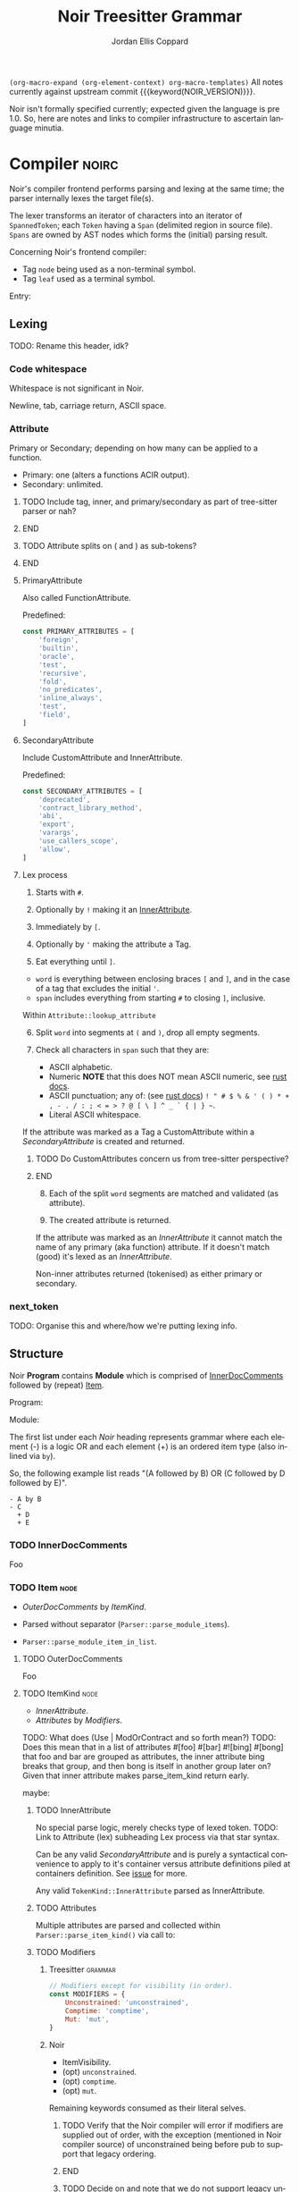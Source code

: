 #+TODO: TODO(t@) TOIMPL(i@) BLOCK(b@) | DONE(d!)
#+STARTUP: indent logdone logdrawer content
# ------------------------------------------------------
#+NOIR_TEMPLATE_URL: https://github.com/noir-lang/noir/blob/%h/%p#L%lC%c-L%lC%s
# ------------------------------------------------------
#+TITLE: Noir Treesitter Grammar
#+AUTHOR: Jordan Ellis Coppard
#+LANGUAGE: en
#+OPTIONS: ^:{}

=(org-macro-expand (org-element-context) org-macro-templates)=
All notes currently against upstream commit {{{keyword(NOIR_VERSION)}}}.

Noir isn't formally specified currently; expected given the language is pre 1.0. So, here are notes and links to compiler infrastructure to ascertain language minutia.


* Compiler                                                            :noirc:
:PROPERTIES:
:ID:       9405296D-1F11-4E7E-8306-401487D24999
:END:

Noir's compiler frontend performs parsing and lexing at the same time; the parser internally lexes the target file(s).

The lexer transforms an iterator of characters into an iterator of ~SpannedToken~; each ~Token~ having a ~Span~ (delimited region in source file). ~Spans~ are owned by AST nodes which forms the (initial) parsing result.

Concerning Noir's frontend compiler:
- Tag =node= being used as a non-terminal symbol.
- Tag =leaf= used as a terminal symbol.

Entry:
#+transclude: [[file:noir/compiler/noirc_frontend/src/parser/parser.rs][parse_program()]] :lines 43-43 :src rust

** Lexing

TODO: Rename this header, idk?

*** Code whitespace

Whitespace is not significant in Noir.
#+transclude: [[file:noir/compiler/noirc_frontend/src/lexer/lexer.rs][Lexer::eat_whitespace()]] :lines 703-704 :src rust

Newline, tab, carriage return, ASCII space.
#+transclude: [[file:noir/compiler/noirc_frontend/src/lexer/lexer.rs][Lexer::is_code_whitespace()]] :lines 699-700 :src rust

*** Attribute
:PROPERTIES:
:header-args: :noweb-ref AttributeKeywords :noweb-sep "\n\n"
:END:

Primary or Secondary; depending on how many can be applied to a function.

- Primary: one (alters a functions ACIR output).
- Secondary: unlimited.

#+transclude: [[file:noir/compiler/noirc_frontend/src/lexer/token.rs][Attribute]] :lines 727-734 :src rust

*************** TODO Include tag, inner, and primary/secondary as part of tree-sitter parser or nah?
*************** END
*************** TODO Attribute splits on ( and ) as sub-tokens?
*************** END

**** PrimaryAttribute

Also called FunctionAttribute.

Predefined:
#+begin_src js
const PRIMARY_ATTRIBUTES = [
    'foreign',
    'builtin',
    'oracle',
    'test',
    'recursive',
    'fold',
    'no_predicates',
    'inline_always',
    'test',
    'field',
]
#+end_src

#+transclude: [[file:noir/compiler/noirc_frontend/src/lexer/token.rs][FunctionAttribute]] :lines 849-861 :src rust
#+transclude: [[file:noir/compiler/noirc_frontend/src/lexer/token.rs][predefined primaries]] :lines 782-812 :src rust

**** SecondaryAttribute
:PROPERTIES:
:CUSTOM_ID: h:175D41E7-445C-45EE-B35D-27448C1A9D5C
:END:

Include CustomAttribute and InnerAttribute.

Predefined:
#+begin_src js
const SECONDARY_ATTRIBUTES = [
    'deprecated',
    'contract_library_method',
    'abi',
    'export',
    'varargs',
    'use_callers_scope',
    'allow',
]
#+end_src

#+transclude: [[file:noir/compiler/noirc_frontend/src/lexer/token.rs][predefined secondaries]] :lines 814-842 :src rust

**** Lex process

1. Starts with ~#~.
   #+transclude: [[file:noir/compiler/noirc_frontend/src/lexer/lexer.rs][Lexer::next_token()]] :lines 142-142 :src rust
2. Optionally by ~!~ making it an [[#h:175D41E7-445C-45EE-B35D-27448C1A9D5C][InnerAttribute]].
   #+transclude: [[file:noir/compiler/noirc_frontend/src/lexer/lexer.rs][Lexer::eat_attribute()]] :lines 285-285 :src rust
3. Immediately by ~[~.
4. Optionally by ~'~ making the attribute a Tag.
5. Eat everything until ~]~.

- =word= is everything between enclosing braces ~[~ and ~]~, and in the case of a tag that excludes the initial ~'~.
- =span= includes everything from starting ~#~ to closing ~]~, inclusive.

Within =Attribute::lookup_attribute=

6. [@6] Split =word= into segments at ~(~ and ~)~, drop all empty segments.
   #+transclude: [[file:noir/compiler/noirc_frontend/src/lexer/token.rs][Attribute::lookup_attribute()]] :lines 754-757 :src rust
7. Check all characters in =span= such that they are:
   - ASCII alphabetic.
   - Numeric
     **NOTE** that this does NOT mean ASCII numeric, see [[https://doc.rust-lang.org/std/primitive.char.html#method.is_numeric][rust docs]].
   - ASCII punctuation; any of: (see [[https://doc.rust-lang.org/std/primitive.char.html#method.is_ascii_punctuation][rust docs]]) ~! " # $ % & ' ( ) * + , - . / : ; < = > ? @ [ \ ] ^ _ ` { | } ~~.
   - Literal ASCII whitespace.
   #+transclude: [[file:noir/compiler/noirc_frontend/src/lexer/token.rs][Attribute::lookup_attribute()]] :lines 759-770 :src rust

If the attribute was marked as a Tag a CustomAttribute within a [[SecondaryAttribute]] is created and returned.
#+transclude: [[file:noir/compiler/noirc_frontend/src/lexer/token.rs][Attribute::lookup_attribute()]] :lines 773-777 :src rust
*************** TODO Do CustomAttributes concern us from tree-sitter perspective?
*************** END

8. [@8] Each of the split =word= segments are matched and validated (as attribute).
   #+transclude: [[file:noir/compiler/noirc_frontend/src/lexer/token.rs][Attribute::lookup_attribute()]] :lines 781-845 :src rust
9. The created attribute is returned.

If the attribute was marked as an [[InnerAttribute]] it cannot match the name of any primary (aka function) attribute. If it doesn't match (good) it's lexed as an [[InnerAttribute]].

Non-inner attributes returned (tokenised) as either primary or secondary.

*** next_token
TODO: Organise this and where/how we're putting lexing info.



** Structure

Noir **Program** contains **Module** which is comprised of [[./noir_grammar.org::#h:C58B2CB4-FF62-49BB-AFFD-1BADF4462B9D][InnerDocComments]] followed by (repeat) [[./noir_grammar.org::#h:8CC1D239-66B1-45A9-BB71-66AF07161479][Item]].

Program:
#+transclude: [[file:noir/compiler/noirc_frontend/src/parser/parser.rs][Parser::parse_program()]] :lines 115-119 :src rust

Module:
#+transclude: [[file:noir/compiler/noirc_frontend/src/parser/parser.rs][Parser::parse_module()]] :lines 122-125 :src rust


The first list under each /Noir/ heading represents grammar where each element (-) is a logic OR and each element (+) is an ordered item type (also inlined via =by=).

So, the following example list reads "(A followed by B) OR (C followed by D followed by E)".

: - A by B
: - C
:   + D
:   + E

*** TODO InnerDocComments
:PROPERTIES:
:CUSTOM_ID: h:C58B2CB4-FF62-49BB-AFFD-1BADF4462B9D
:END:
Foo

*** TODO Item                                                          :node:
:PROPERTIES:
:CUSTOM_ID: h:8CC1D239-66B1-45A9-BB71-66AF07161479
:END:

- [[OuterDocComments]] by [[ItemKind]].

- Parsed without separator (~Parser::parse_module_items~).
- ~Parser::parse_module_item_in_list~.

**** TODO OuterDocComments
Foo

**** TODO ItemKind                                                     :node:

- [[InnerAttribute]].
- [[Attributes]] by [[Modifiers]].

TODO: What does (Use | ModOrContract and so forth mean?)
TODO: Does this mean that in a list of attributes #[foo] #[bar] #![bing] #[bong] that foo and bar are grouped as attributes, the inner attribute bing breaks that group, and then bong is itself in another group later on? Given that inner attribute makes parse_item_kind return early.

maybe:

#+transclude: [[file:noir/compiler/noirc_frontend/src/parser/parser/item.rs][Parser::parse_item_kind()]] :lines 97-109 :src rust

***** TODO InnerAttribute

No special parse logic, merely checks type of lexed token.
TODO: Link to Attribute (lex) subheading Lex process via that star syntax.

#+transclude: [[file:noir/compiler/noirc_frontend/src/parser/parser/item.rs][parse InnerAttribute]] :lines 110-112 :src rust

Can be any valid [[SecondaryAttribute]] and is purely a syntactical convenience to apply to it's container versus attribute definitions piled at containers definition. See [[https://github.com/noir-lang/noir/issues/5875][issue]] for more.
#+transclude: [[file:noir/compiler/noirc_frontend/src/lexer/token.rs][Token::InnerAttribute]] :lines 141-141 :src rust

Any valid ~TokenKind::InnerAttribute~ parsed as InnerAttribute.
#+transclude: [[file:noir/compiler/noirc_frontend/src/parser/parser/attributes.rs][Parser::parse_inner_attribute]] :lines 11-15 :src rust

***** TODO Attributes

Multiple attributes are parsed and collected within =Parser::parse_item_kind()= via call to:
#+transclude: [[file:noir/compiler/noirc_frontend/src/parser/parser/attributes.rs][Parser::parse_attributes]] :lines 20-30 :src rust

***** TODO Modifiers

****** Treesitter                                                   :grammar:
#+begin_src js :noweb-ref Modifiers
// Modifiers except for visibility (in order).
const MODIFIERS = {
    Unconstrained: 'unconstrained',
    Comptime: 'comptime',
    Mut: 'mut',
}
#+end_src

****** Noir
- ItemVisibility.
- (opt) =unconstrained=.
- (opt) =comptime=.
- (opt) =mut=.
#+transclude: [[file:noir/compiler/noirc_frontend/src/parser/parser/modifiers.rs][Parser::parse_modifiers()]] :lines 17-21 :src rust

Remaining keywords consumed as their literal selves.
#+transclude: [[file:noir/compiler/noirc_frontend/src/parser/parser/modifiers.rs][unconstrained, comptime, mut]] :lines 32-48 :src rust

*************** TODO Verify that the Noir compiler will error if modifiers are supplied out of order, with the exception (mentioned in Noir compiler source) of unconstrained being before pub to support that legacy ordering.
*************** END
*************** TODO Decide on and note that we do not support legacy unconstrained ordering because it complicates things massively.
*************** END

****** DONE ItemVisibility                                      :declaration:
CLOSED: [2024-11-01 Fri 19:56]
:PROPERTIES:
:CUSTOM_ID: h:F5A79701-65C9-4FEA-83D8-2413C585A5FA
:END:
:LOGBOOK:
- State "DONE"       from "TODO"       [2024-11-01 Fri 19:56]
:END:

******* Treesitter                                                  :grammar:
:PROPERTIES:
:CUSTOM_ID: h:46B8EF89-89A5-4346-9B5B-04630DAEF262
:END:
#+begin_src js
visibility_modifier: ($) => seq('pub', optional('(crate)'))
#+end_src

******* Noir
- =pub=.
- =pub(crate)=.
- NIL.

Missing text (NIL) is a type of visibility in the sense that the default visibility is private if unspecified. Missing text won't affect tree-sitter unless/until qualifying item visibility becomes part of the CST.

#+transclude: [[file:noir/compiler/noirc_frontend/src/parser/parser/item_visibility.rs][Parser::parse_item_visibility()]] :lines 9-13 :src rust

***** TODO Use

- =use=.
- PathKind.
- PathNoTurbofish.
- UseTree.

Only the ItemVisibility modifier is applicable, all others are parse errors.
#+transclude: [[file:noir/compiler/noirc_frontend/src/parser/parser/item.rs][parse use callsite]] :lines 121-126 :src rust

#+transclude: [[file:noir/compiler/noirc_frontend/src/parser/parser/use_tree.rs][Parser::parse_use_tree]] :lines 12-29 :src rust

****** TODO UseTree

- PathNoTurbofish by (opt sublist)
  + =::=.
  + ={=.
  + (opt) UseTreeList.
  + =}=.

****** TODO UseTreeList

- UseTree by (repeat)
  + =,=.
  + UseTree.
- (opt) =,=.

***** TODO Struct
Foo

***** TODO Implementation
Foo

***** TODO Trait
Foo

***** TODO Global
Foo

***** TODO Type
:PROPERTIES:
:CUSTOM_ID: h:B3490B7C-F387-49C7-BF94-DC9CE8AC3581
:END:
- PrimitiveType.

Parser: [[file:noir/compiler/noirc_frontend/src/parser/parser/types.rs::fn parse_type(&mut self)][parse_type()]]

TODO: Look at enum ~UnresolvedTypeData~, read the doc string and look at it's elements. Good stuff.
#+transclude: [[file:noir/compiler/noirc_frontend/src/ast/mod.rs][foobar]] :lines 104-106 :src foo

TODO: Path from lexer.rs ~next_token()~ to the point where it checks for keywords.
TODO: Put lookup_keyword under it's own heading and transclude the contents verbatim

When lexing [[file:noir/compiler/noirc_frontend/src/lexer/token.rs::fn lookup_keyword(word: &str)][lookup_keyword()]] determines keyword tokens ~Keyword~ which are later parsed:

:callstack:
- [-] [[file:noir/compiler/noirc_frontend/src/parser/parser/types.rs::fn parse_unresolved_type_data(&mut self)][parse_unresolved_type_data()]]
    - [ ] [[file:noir/compiler/noirc_frontend/src/parser/parser/types.rs::fn parse_str_type(&mut self)][parse_str_type()]]
    - [ ] [[file:noir/compiler/noirc_frontend/src/parser/parser/types.rs::fn parse_fmtstr_type(&mut self)][parse_fmtstr_type()]]
    - [ ] [[file:noir/compiler/noirc_frontend/src/parser/parser/types.rs::fn parse_comptime_type(&mut self)][parse_comptime_type()]]
    - [ ] [[file:noir/compiler/noirc_frontend/src/parser/parser/types.rs::fn parse_resolved_type(&mut self)][parse_resolved_type()]]
    - [ ] [[file:noir/compiler/noirc_frontend/src/parser/parser/types.rs::fn parse_interned_type(&mut self)][parse_interned_type()]]
  - [ ] [[file:noir/compiler/noirc_frontend/src/parser/parser/types.rs::fn parse_parentheses_type(&mut self)][parse_parentheses_type()]]
  - [ ] [[file:noir/compiler/noirc_frontend/src/parser/parser/types.rs::fn parse_array_or_slice_type(&mut self)][parse_array_or_slice_type()]]
  - [ ] [[file:noir/compiler/noirc_frontend/src/parser/parser/types.rs::fn parses_mutable_reference_type(&mut self)][parses_mutable_reference_type()]]
  - [ ] [[file:noir/compiler/noirc_frontend/src/parser/parser/types.rs::fn parse_function_type(&mut self)][parse_function_type()]]
  - [ ] [[file:noir/compiler/noirc_frontend/src/parser/parser/types.rs::fn parse_trait_as_type(&mut self)][parse_trait_as_type()]]
  - [ ] [[file:noir/compiler/noirc_frontend/src/parser/parser/types.rs::fn parse_as_trait_path_type(&mut self)][parse_as_trait_path_type()]]
  - [ ] [[file:noir/compiler/noirc_frontend/src/parser/parser/path.rs::fn parse_path_no_turbofish(&mut self)][parse_path_no_turbofish()]]
    - [ ] [[file:noir/compiler/noirc_frontend/src/parser/parser/generics.rs::fn parse_generic_type_args(&mut self)][parse_generic_type_args()]]
:end:

****** TODO PrimitiveType

Compiler: [[file:noir/compiler/noirc_frontend/src/parser/parser/types.rs::fn parse_primitive_type(&mut self)][parse_primitive_type()]]

******* TOIMPL FieldType
:LOGBOOK:
- State "TOIMPL"     from "TODO"       [2024-11-03 Sun 12:24]
:END:
+ =Field=.

Compiler: [[file:noir/compiler/noirc_frontend/src/parser/parser/types.rs::fn parse_field_type(&mut self)][parse_field_type()]]

******* TOIMPL IntegerType
:LOGBOOK:
- State "TOIMPL"     from "TODO"       [2024-11-03 Sun 14:50]
:END:
+ =i= OR =u=.
+ =1= OR =8= OR =16= OR =32= OR =64=.

Parser: [[file:noir/compiler/noirc_frontend/src/parser/parser/types.rs::fn parse_int_type(&mut self)][parse_int_type()]]

Both signed and unsigned: 1, 8, 16, 32, and 64 bits.
#+transclude: [[file:noir/compiler/noirc_frontend/src/ast/mod.rs::61][IntegerBitSize::allowed_sizes()]] :lines 61-65 :src rust

TODO: Is there a bug in this version of Noir that doesn't allow 16-bit integers?

:callstack:
- [X] [[file:noir/compiler/noirc_frontend/src/parser/parser.rs::fn eat_int_type(&mut self)][eat_int_type()]]
  - nb :: [[file:noir/compiler/noirc_frontend/src/lexer/token.rs::enum IntType][Token::IntType]] from [[#h:B7763FFE-9685-45F5-A414-66F9E47F3E1D][Lexing]].
- [X] [[file:noir/compiler/noirc_frontend/src/ast/mod.rs::fn from_int_token(][UnresolvedTypeData::from_int_token()]]
  - [X] [[file:noir/compiler/noirc_frontend/src/ast/mod.rs::fn try_from(value: u32)][IntegerBitSize::try_from()]]
:end:

1. If [[file:noir/compiler/noirc_frontend/src/ast/mod.rs::fn from_int_token(][UnresolvedTypeData::from_int_token()]]'s call to [[file:noir/compiler/noirc_frontend/src/ast/mod.rs::fn try_from(value: u32)][IntegerBitSize::try_from()]] succeeds an ~UnresolvedTypeData::Integer~ is returned.
2. [[file:noir/compiler/noirc_frontend/src/ast/mod.rs::fn try_from(value: u32)][IntegerBitSize::try_from()]] validates given numeric bit-size component and returns matching ~IntegerBitSize~, otherwise returning invalid bit-size parse error.

******** Lexing
:PROPERTIES:
:CUSTOM_ID: h:B7763FFE-9685-45F5-A414-66F9E47F3E1D
:END:

:callstack:
- [[file:noir/compiler/noirc_frontend/src/lexer/lexer.rs::fn next_token(&mut self)][Lexer::next_token()]]
  - [[file:noir/compiler/noirc_frontend/src/lexer/lexer.rs::fn eat_alpha_numeric(&mut self, initial_char: char)][Lexer::eat_alpha_numeric()]]
    - [[file:noir/compiler/noirc_frontend/src/lexer/lexer.rs::fn eat_word(&mut self, initial_char: char)][Lexer::eat_word()]]
      - [[file:noir/compiler/noirc_frontend/src/lexer/lexer.rs::fn lookup_word_token(][Lexer::lookup_word_token()]]
:end:
Compiler: [[file:noir/compiler/noirc_frontend/src/lexer/token.rs::fn lookup_int_type(word: &str)][IntType::lookup_int_type()]]

1. Signed or unsigned if ~word~ starts with =i= or =u= respectively.
2. Remaining string ~word~ contents attempt parse into bit-size 32-bit integer.
3. [[file:noir/compiler/noirc_frontend/src/lexer/token.rs::enum IntType][Token::IntType]] created with signedness and bit-size value.

******* TOIMPL BoolType
:LOGBOOK:
- State "TOIMPL"     from "TODO"       [2024-11-03 Sun 12:21]
:END:
+ =bool=.

Compiler: [[file:noir/compiler/noirc_frontend/src/parser/parser/types.rs::fn parse_bool_type(&mut self)][parse_bool_type()]]

:note:
Parses the literal /keyword/ =bool= **and not** literal words =true= or =false=.
:end:

******* TODO StringType

******* TODO FormatStringType

******* TODO ComptimeType

******* TODO ResolvedType

******* TODO InternedType


***** TODO TypeOrTypeExpression
:PROPERTIES:
:CUSTOM_ID: h:A32A351C-092B-42F1-AB03-DE49862B35D4
:END:
- Type.
- TypeExpression.

Compiler: [[file:noir/compiler/noirc_frontend/src/parser/parser/type_expression.rs::196][parse_type_or_type_expression()]]
#+transclude: [[file:noir/compiler/noirc_frontend/src/parser/parser/type_expression.rs][TypeOrTypeExpression doc]] :lines 195-195 :src rust

Parse logic when entered here attempts to parse any valid non-literal type, before finally calling ~parse_type()~ which /is/ [[#h:B3490B7C-F387-49C7-BF94-DC9CE8AC3581][Type]].

- [ ] ~parse_add_or_subtract_type_or_type_expression()~.
  - [ ] ~parse_multiply_or_divide_or_modulo_type_or_type_expression()~.
    - [ ] ~parse_term_type_or_type_expression()~.
      - [ ] ~parse_atom_type_or_type_expression()~.
        - [ ] ~parse_parenthesized_type_or_type_expression()~.
        - [ ] ~parse_type()~.

***** TODO Path
:PROPERTIES:
:CUSTOM_ID: h:07167116-EAE4-475B-8C87-DE9075BAF88D
:END:
+ [[#h:96FCF9AD-3B89-451B-B84D-90A7A625B56D][PathKind]].
+ ~Token::Ident~ as identifier.
+ (opt) [[#h:D0AD78D7-3BF6-4D89-A709-C8CD28968213][Turbofish]].
+ (rep0 grp) =::= by ~Token::Ident~ as identifier by (opt) [[#h:D0AD78D7-3BF6-4D89-A709-C8CD28968213][Turbofish]].

In all cases where Path is parsed via mentioned parsers if there are no path segments None is returned; so **Path is implied optional wherever it occurs**.

Parser: [[file:noir/compiler/noirc_frontend/src/parser/parser/path.rs::pub(super) fn parse_path_impl(][parse_path_impl()]] (usually via [[file:noir/compiler/noirc_frontend/src/parser/parser/path.rs::pub(crate) fn parse_path(&mut self)][parse_path()]])
#+transclude: [[file:noir/compiler/noirc_frontend/src/parser/parser/path.rs::29][Path doc]] :lines 29-33 :src rust


TODO: Have this generated from an org-mode dynamic block maybe?
- [X] parse_path
  - [X] parse_path_impl
    - [X] parse_path_kind
    - [X] parse_optional_path_after_kind
      - [X] parse_path_after_kind
        - [X] parse_path_generics


*************** TODO Are PathNoTurboFish and PathTraitKind seperate Items in the parser (i.e. an Item like Path is an item)?
If they are can reduce nesting complexity.
*************** END

****** TODO Turbofish
:PROPERTIES:
:CUSTOM_ID: h:D0AD78D7-3BF6-4D89-A709-C8CD28968213
:END:
+ =::=.
+ [[#h:F8EF693C-A6E2-4D57-BE08-103479D4270D][PathGenerics]].


****** TODO PathNoTurbofish
:PROPERTIES:
:CUSTOM_ID: h:A051D0D5-7007-4DF8-83B7-FB4EFF9C383E
:END:

:note:
- A /turbofish/ is syntax of the form ~::<Type>~.
- Parse function called such that **trailing double colons are allowed**.
:end:

+ PathKind.
+ An ~identifier~.
+ (rep0 grp) =::= by an ~identifier~.

#+transclude: [[file:noir/compiler/noirc_frontend/src/parser/parser/path.rs::56][PathNoTurbofish doc]] :lines 55-55 :src rust

- [-] ~Parser::parse_path_impl(false, true)~.
  - [X] ~Parser::parse_path_kind()~.
  - [ ] ~Parser::parse_optional_path_after_kind()~.
    - [ ] ~Parser::parse_path_after_kind()~.

****** TOIMPL PathKind
:PROPERTIES:
:CUSTOM_ID: h:96FCF9AD-3B89-451B-B84D-90A7A625B56D
:END:
:LOGBOOK:
- State "TOIMPL"     from "TODO"       [2024-11-13 Wed 18:18]
:END:
- =crate= by =::=.
- =dep= by =::=.
- =super= by =::=.
- NIL.

Parser: [[file:noir/compiler/noirc_frontend/src/parser/parser/path.rs::pub(super) fn parse_path_kind(&mut self)][parse_path_kind()]]
#+transclude: [[file:noir/compiler/noirc_frontend/src/parser/parser/path.rs::174][PathKind doc]] :lines 174-178 :src rust

If there is no path kind, i.e. NIL, this is internally represented via ~PathKind::Plain~.

****** TOIMPL PathGenerics
:PROPERTIES:
:CUSTOM_ID: h:F8EF693C-A6E2-4D57-BE08-103479D4270D
:END:
:LOGBOOK:
- State "TOIMPL"     from "TODO"       [2024-11-13 Wed 19:28]
:END:
- [[#h:3267D7A4-7AA4-49FB-91FA-A9601BC6868A][GenericTypeArgs]]<[[#h:43662F12-2EC8-47E8-B5B8-DFF8A1226EB2][OrderedTypeArg]]>.

Checks current token is ~Token::Less~ (=<=) before continuing. Only OrderedTypeArgs are allowed, any NamedTypeArgs (aka "associated types" are errors).

Parser: [[file:noir/compiler/noirc_frontend/src/parser/parser/path.rs::pub(super) fn parse_path_generics(][parse_path_generics()]]
#+transclude: [[file:noir/compiler/noirc_frontend/src/parser/parser/path.rs::157][PathGenerics doc]] :lines 157-157 :src rust

Return ~AST::GenericTypeArg::Ordered~.

*************** TODO Document in-code Noir that only OrderedGenerics are allowed.
As the parsing function for PathGenerics shows, any NamedArgs will return a parser error.
*************** END

****** Internals                                                      :noirc:

[[file:noir/compiler/noirc_frontend/src/parser/parser/path.rs::pub(super) fn parse_path_after_kind(][parse_path_after_kind()]]

Return ~AST::Path~.

Make a segments vector and run the following as a loop:

1. Check ~Token::Ident~.
2. Parse generics ([[#h:F8EF693C-A6E2-4D57-BE08-103479D4270D][PathGenerics]]) with [[file:noir/compiler/noirc_frontend/src/parser/parser/path.rs::pub(super) fn parse_path_generics(][parse_path_generics()]] **if**:
   - Caller allows turbofish, AND
   - At ~Token::DoubleColon~, AND
   - Next token is ~Token::Less~ (=<=).
3. Add parsed generics as ~AST::PathSegment~ to segments.
4. Back to (1) if current token (will eat) is =::= and next is ~Token::Ident~, otherwise parser error (missing identifier).

Return ~AST::Path~.

***** TODO Function
:PROPERTIES:
:CUSTOM_ID: h:B3C4609F-307A-42A1-B420-DBBAB6CDE6E5
:END:

TODO: Reorganise this subtree since I added :treesit transclusion.

****** Treesitter                                                   :grammar:
:PROPERTIES:
:CUSTOM_ID: h:30A04BE4-E1C5-40E1-B2B2-DA0747C66D48
:END:

******* Definition
#+begin_src js :comments org
function_definition: ($) => seq(
	optional($.visibility_modifier),
	optional($.function_modifiers),
	'fn',
	field('name', $.identifier),
	// TODO: Generics
	$.function_parameters,
	optional(seq('->' /* TODO: Return visibility and type */)),
	// TODO: Where clause
	$.block,
	// TODO: It's block or ';' see Parser::parse_function()
)
#+end_src

******* Modifiers
Modifiers
#+begin_src js
function_modifiers: ($) => repeat1(choice(MODIFIERS.Unconstrained, MODIFIERS.Comptime))
#+end_src

****** Noir
:PROPERTIES:
:ID:       E4C0DE73-57E7-4703-BB09-5AFC0B3C85BD
:END:
+ =fn= by ~identifier~ by [[#h:BA1422E4-AB97-4099-8346-5845CA9223A1][Generics]] by [[#h:B635EAF3-0AE1-47E0-8817-7174186912D8][FunctionParameters]].
+ (opt group) =->= by [ItemVisibility] by [Type]
+ [WhereClause] by (group)
  - [Block]
  - =;=
#+transclude: [[file:noir/compiler/noirc_frontend/src/parser/parser/function.rs::34][Parser::parse_function()]] :lines 34-34 :src rust
TODO: Return visibility is seperate from function visibility.
TODO: WhereClause isn't marked optional in Noir compiler, but it is.

Mutable modifier =mut= not applicable; presence raises parse error.
#+transclude: [[file:noir/compiler/noirc_frontend/src/parser/parser/item.rs::184][parse_item_kind() callsite]] :lines 184-194 :src rust

TODO: Callstack and what not for...:
TODO: transclude parse_function_definition or whatever is appropriate.
TODO: transclude parse_function_definition_with_optional_body

***** TODO FunctionParameters                                          :node:
:PROPERTIES:
:CUSTOM_ID: h:B635EAF3-0AE1-47E0-8817-7174186912D8
:END:
+ =(=.
+ (opt) FunctionParametersList.
+ =)=.

Parser: [[file:noir/compiler/noirc_frontend/src/parser/parser/function.rs::fn parse_function_parameters(&mut self, allow_self: bool)][parse_function_parameters()]]
#+transclude: [[file:noir/compiler/noirc_frontend/src/parser/parser/function.rs][FunctionParameters doc]] :lines 129-133 :src rust

TODO: Is ~FunctionParameters~ only used when _DECLARING_ a function or also when calling? If the former then this node can go under ~Function~ i.e. ~function_definition~.

*************** TODO Are missing parens in function parameters actually valid?
Checked on a concrete Noir source file against 0.36.0 a function ~fn foo {}~ is accepted by the frontend, even though its suggested (in doc comments of said frontend) that ~(~ and ~)~ are required i.e. ~fn foo() {}~. Which is truly valid here? For now assume the latter.

~parse_function_parameters~ returns an empty ~Vec~ if it doesn't eat a left paren first, which currently does not raise any kind of parsing error.
*************** END

#+label: treesit
#+begin_src js
function_parameters: ($) => seq(
	'(',
	// TODO: The rest.
	')',
)
#+end_src

#+label: treesit
#+begin_src js
const foobar = 'yoloscoped'
#+end_src

****** TODO FunctionParametersList
:PROPERTIES:
:CUSTOM_ID: h:D94BC382-4224-4FB5-8332-4C5CCF285946
:END:
+ FunctionParameter.
+ (rep0 grp) =,= by FunctionParameter.
+ (opt) =,=.

Split by =,= until =)=, each parsed as FunctionParameter.
#+transclude: [[file:noir/compiler/noirc_frontend/src/parser/parser/function.rs][parse_many()]] :lines 139-141 :src rust

- [ ] [[#h:8E0DC05B-1ED6-47BE-9589-64DC06FAECCA][Parser::parse_many()]]
  - nb :: split on =,= until =)= encountered.
  - [ ] ~parse_function_parameter()~.


****** TODO FunctionParameter
:PROPERTIES:
:CUSTOM_ID: h:9554D746-C88F-4E3D-B065-B1A5C5F9B57B
:END:
+ Visibility. (td: link)
+ PatternOrSelf. (td: link)
+ =:=.
+ Type. (td: link)

Parser: [[file:noir/compiler/noirc_frontend/src/parser/parser/function.rs::fn parse_function_parameter(&mut self, allow_self: bool)][parse_function_parameter()]]


***** TODO Generics                                                    :node:
:PROPERTIES:
:CUSTOM_ID: h:BA1422E4-AB97-4099-8346-5845CA9223A1
:END:
 * (opt grp) =<= by (opt) GenericsList by =>=.

[[file:noir/compiler/noirc_frontend/src/parser/parser/generics.rs::16][Parser::parse_generics()]]:
#+begin_src rust
	/// Generics = ( '<' GenericsList? '>' )?
	///
	/// GenericsList = Generic ( ',' Generic )* ','?
#+end_src

- [X] ~Parser:parse_many()~.
  - nb :: splits on =,= until =>= encountered.
- [ ] ~Parser:parse_generic_in_list()~.
  - [ ] ~Parser::parse_generic()~.

****** TODO GenericsList
+ Generic.
+ (rep0 grp) =,= by Generic.
+ (opt) =,=.

****** TODO Generic
- VariableGeneric.
- NumericGeneric.
- ResolvedGeneric.

[[file:noir/compiler/noirc_frontend/src/parser/parser/generics.rs::41][Parser::parse_generic()]]:
#+transclude: [[file:noir/compiler/noirc_frontend/src/parser/parser/generics.rs][Generic doc]] :lines 37-40 :src rust

****** TOIMPL VariableGeneric
:LOGBOOK:
- State "TOIMPL"     from "TODO"       [2024-11-03 Sun 05:25]
:END:
 * An ~identifier~.

[[file:noir/compiler/noirc_frontend/src/parser/parser/generics.rs::58][Parser::parse_variable_generic()]]:
#+begin_src rust
	/// VariableGeneric = identifier
#+end_src

Calls ~Parser::eat_ident()~ and returns that as an ~UnresolvedGeneric::Variable~ enum.

*************** TODO Appears to be some wacky macro stuff for enum ~UnresolvedGeneric~, look at way, way later.

****** TOIMPL NumericGeneric
:LOGBOOK:
- State "TOIMPL"     from "TODO"       [2024-11-03 Sun 05:26]
:END:
+ =let=.
+ An ~identifier~.
+ =:=.
+ Type.

[[file:noir/compiler/noirc_frontend/src/parser/parser/generics.rs::63][Parser::parse_numeric_generic()]]:
#+transclude: [[file:noir/compiler/noirc_frontend/src/parser/parser/generics.rs][NumericGeneric doc]] :lines 62-62 :src rust

*************** TODO Parse function returns an error if missing a type after =:= (and assumes type is ~u32~) but is this error fatal?
*************** TODO There's some forbidden numeric generic type logic there, look at later.

****** TODO ResolvedGeneric
Foo

****** TOIMPL GenericTypeArgs                                          :node:
:PROPERTIES:
:CUSTOM_ID: h:3267D7A4-7AA4-49FB-91FA-A9601BC6868A
:END:
:LOGBOOK:
- State "TOIMPL"     from "TODO"       [2024-11-13 Wed 19:10]
:END:
+ (grp) =<= by (opt) [[#h:8C6AF1F0-DBAC-4030-AEFC-8FBF6B069EAD][GenericTypeArgsList]] by =>=.

Parser: [[file:noir/compiler/noirc_frontend/src/parser/parser/generics.rs::pub(super) fn parse_generic_type_args(&mut self)][parse_generic_type_args()]]
#+transclude: [[file:noir/compiler/noirc_frontend/src/parser/parser/generics.rs::106][GenericTypeArgs doc]] :lines 106-116 :src rust

Return ~AST::GenericTypeArgs()~.

******* TOIMPL GenericTypeArgsList
:PROPERTIES:
:CUSTOM_ID: h:8C6AF1F0-DBAC-4030-AEFC-8FBF6B069EAD
:END:
:LOGBOOK:
- State "TOIMPL"     from "TODO"       [2024-11-13 Wed 19:09]
:END:
+ [[#h:B2EDBA96-AA93-449F-A8EB-5636CCFC4F1C][GenericTypeArg]].
+ (rep0 grp) =,= by [[#h:B2EDBA96-AA93-449F-A8EB-5636CCFC4F1C][GenericTypeArg]].
+ (opt) =,=.

Split by =,= until =>=, each parsed as [[#h:B2EDBA96-AA93-449F-A8EB-5636CCFC4F1C][GenericTypeArg]].
#+transclude: [[file:noir/compiler/noirc_frontend/src/parser/parser/generics.rs::123][parse_many()]] :lines 123-127 :src rust

******* TOIMPL GenericTypeArg
:PROPERTIES:
:CUSTOM_ID: h:B2EDBA96-AA93-449F-A8EB-5636CCFC4F1C
:END:
:LOGBOOK:
- State "TOIMPL"     from "TODO"       [2024-11-13 Wed 19:07]
:END:
- [[#h:8314C368-924E-4B8B-A881-66C9F46D6833][NamedTypeArg]].
- [[#h:43662F12-2EC8-47E8-B5B8-DFF8A1226EB2][OrderedTypeArg]].

Parser: [[file:noir/compiler/noirc_frontend/src/parser/parser/generics.rs::fn parse_generic_type_arg(&mut self)][parse_generic_type_arg()]] (inline handles child nodes).

******** TOIMPL NamedTypeArg
:PROPERTIES:
:CUSTOM_ID: h:8314C368-924E-4B8B-A881-66C9F46D6833
:END:
:LOGBOOK:
- State "TOIMPL"     from "TODO"       [2024-11-13 Wed 18:56]
:END:
+ ~Token::Ident~ as identifier.
+ ===.
+ [[#h:B3490B7C-F387-49C7-BF94-DC9CE8AC3581][Type]].

Also called "associated types".

Parser: /within slice of parent/
#+transclude: [[file:noir/compiler/noirc_frontend/src/ast/mod.rs::187][NamedTypeArg doc]] :lines 187-188 :src rust

Return ~AST::GenericTypeArg::Named()~.

Call to Type wrapped in ~parse_type_or_error~.

******** TOIMPL OrderedTypeArg
:PROPERTIES:
:CUSTOM_ID: h:43662F12-2EC8-47E8-B5B8-DFF8A1226EB2
:END:
:LOGBOOK:
- State "TOIMPL"     from "TODO"       [2024-11-13 Wed 18:56]
:END:
+ [[#h:A32A351C-092B-42F1-AB03-DE49862B35D4][TypeOrTypeExpression]].

Parser: /within slice of parent/
#+transclude: [[file:noir/compiler/noirc_frontend/src/ast/mod.rs::184][OrderedTypeArg doc]] :lines 184-184 :src rust

Return ~AST::GenericTypeArg::Ordered()~.

***** TODO WhereClause                                          :declaration:

Treesitter ~seq~ captures rule ordering, and custom ~sepBy1~ enforces /at least/ one occurrence of our ~$.where_clause_item~ rule so the nesting of the rule definitions from the Noir compiler need **not** be replicated for ~$.where_clause_item~.

*************** TODO WhereClause Treesitter                         :grammar:
#+begin_src js
where_clause: ($) => seq(
	'where',
	sepBy1($.where_clause_item, ','),
	optional(',')
)
#+end_src
*************** END

+ =where=
+ (opt) WhereClauseItems

#+transclude: [[file:noir/compiler/noirc_frontend/src/parser/parser/where_clause.rs::18][WhereClause doc]] :lines 13-17 :src rust

****** TODO WhereClauseItems

*************** TODO WhereClauseItems Treesitter                    :grammar:
#+begin_src js
where_clause_item: ($) => seq(
	$.type,
	':',
	$.trait_bound,
)
#+end_src
*************** END

+ WhereClauseItem
+ (rep0 grp) =,= by WhereClauseItem
+ (opt) =,=

****** TODO WhereClauseItem

+ Type
+ =:=
+ TraitBounds

****** TODO TraitBounds

+ TraitBound.
+ (opt grp) =+= by TraitBound.
+ (opt) =+=.

#+transclude: [[file:noir/compiler/noirc_frontend/src/parser/parser/where_clause.rs::51][TraitBounds doc]] :lines 50-50 :src rust

****** TODO TraitBound

*************** TODO TraitBound Treesitter                          :grammar:
#+begin_src js
trait_bound: ($) =>
#+end_src
*************** END


+ PathNoTurbofish
+ GenericTypeArgs


***** TODO PatternOrSelf
:PROPERTIES:
:CUSTOM_ID: h:464E9BE0-4EC7-4D73-A1F2-F9C581DFD8E3
:END:
- Pattern.
- SelfPattern.

Parser: [[file:noir/compiler/noirc_frontend/src/parser/parser/pattern.rs::pub(crate) fn parse_pattern_or_self(&mut self)][parse_pattern_or_self()]]
#+transclude: [[file:noir/compiler/noirc_frontend/src/parser/parser/pattern.rs::43][PatternOrSelf doc]] :lines 43-45 :src rust

*************** TODO Where does this Pattern node actually belong hierarchically?
It's probably not an ~ItemKind~ as I've temporarily placed it. Locate it elsewhere when appropriate.

The top level node (unto itself) here is also ~PatternOrSelf~ and not ~Pattern~ since the former contains all of the latter. Probably a proper technical set or graph theory term for this.
*************** END



FOR JORDAN: Currently looking at SelfPattern

FOR JORDAN: Given we've only reached here via function declaration (SO FAR) the current parent for this entire call stack is ~parse_function_parameter~. I expect this won't be the case when all the frontend is explored so adjust accordingly then.

=parse_function_parameter= callstack:
- [ ] parse_pattern_or_self and [[file:noir/compiler/noirc_frontend/src/parser/parser/pattern.rs::pub(crate) fn parse_pattern(&mut self)][parse_pattern()]]
  - [ ] [[file:noir/compiler/noirc_frontend/src/parser/parser/pattern.rs::pub(crate) fn parse_pattern_after_modifiers(][parse_pattern_after_modifiers()]]
    - [ ] [[file:noir/compiler/noirc_frontend/src/parser/parser/pattern.rs::fn parse_pattern_no_mut(&mut self)][parse_pattern_no_mut()]] /(see: PatternNoMut)/
- [ ] If ~Pattern~ call [[file:noir/compiler/noirc_frontend/src/parser/parser/function.rs::fn pattern_param(&mut self, pattern: Pattern, start_span: Span)][pattern_param()]]
- [X] If ~SelfPattern~ call [[file:noir/compiler/noirc_frontend/src/parser/parser/function.rs::fn self_pattern_param(&mut self, self_pattern: SelfPattern)][self_pattern_param()]]

- [ ]

Parameter parsing entry: ~parse_function_parameter~.


=parse_pattern_or_self=

TODO: This specific function looks to guarantee only that SelfPattern is =self=, =&self=, or =&mut self=?? So what about =mut self=??
TODO: In-code docs on SelfPattern are wrong, parser logic looks likt it parses =self=, =mut self=, and =&mut self= so what about =&self=?

Standard case:
1. Check next token is not =:= /token/, then;
2. Eat current token as a ~Token::Ident~ if its literal text is =self=.

:note:
Remember when a token is /eaten/ successfully the parser advances to the subsequent token afterwards.
:end:

PatternOrSelf forms checked in increasing complexity, absent condition checks fall through:
- Standard case is checked.
  - pass :: SelfPattern =self=.
  #+transclude: [[file:noir/compiler/noirc_frontend/src/parser/parser/pattern.rs::49][parse SelfPattern `self`]] :lines 49-54 :src rust
- Eat /keyword/ =mut= and then check standard case.
  - pass :: SelfPattern =mut self=.
  - fail :: Pattern.
  #+transclude: [[file:noir/compiler/noirc_frontend/src/parser/parser/pattern.rs::56][parse either {Self}Pattern `mut self`]] :lines 56-67 :src rust
- Eat /token/ =&= and eat /keyword/ =mut= and then check standard case.
  - pass :: SelfPattern =&mut self=.
  - fail :: Pattern. /also pushes parser error ~RefMutCanOnlyBeUsedWithSelf~/.
- All other (fall through) cases yield Pattern.

In all cases Pattern is further parsed by call to ~parse_pattern_after_modifiers~.

TOOD: This isn't the end of the pattern parsing logic though, it goes up elsewhere. It's quite strange.

=parse_pattern_after_modifiers=




=parse_pattern=

Eat keyword =mut= and call parse_pattern_after_modifiers


=pattern_param=



=self_pattern_param=

This function isn't important for deriving treesitter grammar, it concerns AST creation no further parsing (that we care about) is performed. It is (by the author's curiosity) however documented:

Constructs a concrete ~AST::Param~ expression from ~SelfPattern~; when constructed this way ~SelfPattern~ is /always/ ~Visibility::Private~.
#+transclude: [[file:noir/compiler/noirc_frontend/src/ast/expression.rs::516][Param AST]] :lines 516-521 :src rust

TODO: Put the whole schpeel about ~UnresolvedTypeData~ somewhere else?
TODO: Document that these structs are being declared inline of the ~UnresolvedTypeData~ enum, it's not like they exist elsewhere and are being referenced. This is a Rust thing.
The Noir parser will parse any types (which are enumerants of ~UnresolvedTypeData~) as ~UnresolvedType~ which marks them as requiring name resolution; these are otherwise identical to ~Type~s.
#+transclude: [[file:noir/compiler/noirc_frontend/src/ast/mod.rs::104][AST UnresolvedType doc]] :lines 104-106 :src rust
#+transclude: [[file:noir/compiler/noirc_frontend/src/ast/mod.rs::161][AST UnresolvedType enum]] :lines 160-163 :src rust

#+transclude: [[file:noir/compiler/noirc_frontend/src/ast/mod.rs::109][AST UnresolvedTypeData enumerants]] :lines 109-156 :src rust

TODO: Currently on plane, what /exactly/ is Rust's ~Box~ doing?

:verbose:
1. Construct an ~AST::UnresolvedType::Named~ with =Self= ~AST::Path~; then box the entire aforementioned into an ~AST::UnresolvedType::MutableReference~ iff given ~SelfPattern~ contained =&= (i.e. a reference).
2. Construct an ~AST::Pattern::Identifier~ with =self= ~AST::Ident~; then box the entire aforementioned into an ~AST::Pattern::Mutable~ iff given ~SelfPattern~ contained =mut= (i.e. mutable).
3. Return ~AST::Param~ which contains (1) and (2).
:end:

****** TODO Pattern
:PROPERTIES:
:CUSTOM_ID: h:D349E307-F033-4D2A-A729-F2EE5B483065
:END:
+ (opt) =mut=.
+ [[#h:4A5BB563-4244-4B1F-8084-1116B58FA40F][PatternNoMut]].

TODO: Update Noir in-code docs, mut is actually optional. i.e. literal in-code Noir docs should say ='mut'?= and not ='mut'=.

#+transclude: [[file:noir/compiler/noirc_frontend/src/parser/parser/pattern.rs::35][Pattern doc]] :lines 35-36 :src rust

******* TODO PatternNoMut
:PROPERTIES:
:CUSTOM_ID: h:4A5BB563-4244-4B1F-8084-1116B58FA40F
:END:
- [[#h:BA807BCE-99B0-4D84-BDC5-613C20F4A422][InternedPattern]].
- [[#h:5EC2C25E-781B-4AA1-B01B-D37B761237F8][TupplePattern]].
- [[#h:44A2D194-B244-4E4C-B53E-2FCF3F4165E2][StructPattern]].
- [[#h:CE58024C-51AD-4A68-A57B-CE4E6D5C0552][IdentifierPattern]].

Parser: [[file:noir/compiler/noirc_frontend/src/parser/parser/pattern.rs::fn parse_pattern_no_mut(&mut self)][parse_pattern_no_mut()]]
#+transclude: [[file:noir/compiler/noirc_frontend/src/parser/parser/pattern.rs::112][PatternNoMut doc]] :lines 112-116 :src rust

******* TODO InternedPattern
:PROPERTIES:
:CUSTOM_ID: h:BA807BCE-99B0-4D84-BDC5-613C20F4A422
:END:
- TERMINAL ~TokenKind::InternedPattern~.

Parser: [[file:noir/compiler/noirc_frontend/src/parser/parser/pattern.rs::fn parse_interned_pattern(&mut self)][parse_interned_pattern()]]

Eat token ~TokenKind::InternedPattern~ and get it's literal contents. If contents is indexable in ~noirc_arena~ (i.e. its been interned) then return ~AST::Pattern::Interned~.

TODO: I spent like 1 hour on the flight to BKK while really tired trying to figure out how the fuck ~TokenKind::InternedPattern~ is assigned and I see no way, maybe it's not even in-use yet or some satanic shit is involved here. Leave it for now I guess.
TODO: How does the lexer assign ~TokenKind::InternedPattern~? Once that's known this node is done.
TODO: TokenKind::InternedPattern (TODO) ~InteredPattern~ is a reference to an interned ~Pattern~.
TODO: So a ~Spanned~ 's ~contents~ are the literal source-code buffers content for the byte region the span defines.
TODO: As per the top of node_interner.rs an InternedPattern is one that is encountered specifically at comptime (i.e. in a comptime block?)

******* BLOCK TupplePattern
:PROPERTIES:
:CUSTOM_ID: h:5EC2C25E-781B-4AA1-B01B-D37B761237F8
:END:
:LOGBOOK:
- State "BLOCK"      from "TODO"       [2024-11-13 Wed 02:23] \\
  Until Path.
:END:
+ =(=.
+ (opt) [[#h:3C5C665F-CB91-4C4E-9B39-ACFEE421F5DB][PatternList]].
+ =)=.

Parser: [[file:noir/compiler/noirc_frontend/src/parser/parser/pattern.rs::fn parse_tuple_pattern(&mut self)][parse_tuple_pattern()]]
#+transclude: [[file:noir/compiler/noirc_frontend/src/parser/parser/pattern.rs::169][TuplePattern doc]] :lines 169-171 :src rust

Return ~AST::Pattern::Tuple()~.

******** BLOCK PatternList
:PROPERTIES:
:CUSTOM_ID: h:3C5C665F-CB91-4C4E-9B39-ACFEE421F5DB
:END:
:LOGBOOK:
- State "BLOCK"      from "TODO"       [2024-11-13 Wed 02:22] \\
  Until Path.
:END:
+ [[#h:D349E307-F033-4D2A-A729-F2EE5B483065][Pattern]].
+ (rep0 grp) =,= by [[#h:D349E307-F033-4D2A-A729-F2EE5B483065][Pattern]].
+ (opt) =,=.

Parser: [[file:noir/compiler/noirc_frontend/src/parser/parser/pattern.rs::fn parse_tuple_pattern_element(&mut self)][parse_tuple_pattern_element()]]

Split by =,= until =)=, each parsed as [[#h:D349E307-F033-4D2A-A729-F2EE5B483065][Pattern]] via **recursive** call to ~parse_pattern~.
#+transclude: [[file:noir/compiler/noirc_frontend/src/parser/parser/pattern.rs::179][parse_many()]] :lines 179-183 :src rust

*************** TODO This can be marked TOIMPL when all others under Pattern are, since this recurses.
*************** END

******* BLOCK StructPattern
:PROPERTIES:
:CUSTOM_ID: h:44A2D194-B244-4E4C-B53E-2FCF3F4165E2
:END:
:LOGBOOK:
- State "BLOCK"      from "TODO"       [2024-11-13 Wed 02:22] \\
  Until Path is complete.
:END:
+ (opt) [[#h:07167116-EAE4-475B-8C87-DE9075BAF88D][Path]].
+ ={=.
+ (opt) [[#h:AD401294-1A53-405B-9717-6818B89FF22E][StructPatternFields]].
+ =}=.

Parser: [[file:noir/compiler/noirc_frontend/src/parser/parser/pattern.rs::fn parse_struct_pattern(&mut self, path: Path, start_span: Span)][parse_struct_pattern()]]
#+transclude: [[file:noir/compiler/noirc_frontend/src/parser/parser/pattern.rs::197][StructPattern doc]] :lines 197-201 :src rust

Return ~AST::Pattern::Struct()~.

*************** TODO Before parse_struct_pattern is called parser wants to parse an entire path via parse_path, gotta finish paths before considering how that affects this now.
I'm on the plane so wicked tired, I don't think it will really since if there's no path the first argument to parse_struct_pattern is None. Idk how it wanting a left brace before calling will affect things UNLESS left braces have never _technically_ been part of paths this entire time, i.e. use foo::bar::{lorem} the path is actually `foo::bar` with the _pattern_ being `{lorem}` even though i (and probably others??) would consider that `foo::bar::{lorem}` is the entire path.
*************** END

******** BLOCK StructPatternFields
:PROPERTIES:
:CUSTOM_ID: h:AD401294-1A53-405B-9717-6818B89FF22E
:END:
:LOGBOOK:
- State "BLOCK"      from "TODO"       [2024-11-13 Wed 02:21] \\
  Requires all of Pattern which itself has a dependency on Path which is TODO.
:END:
+ [[#h:E4A5FB8F-3DEF-4AA2-8457-E7DE648EC0F4][StructPatternField]].
+ (rep0 grp) =,= by [[#h:E4A5FB8F-3DEF-4AA2-8457-E7DE648EC0F4][StructPatternField]].
+ (opt) =,=.

Split by =,= until =}=, each parsed as [[#h:E4A5FB8F-3DEF-4AA2-8457-E7DE648EC0F4][StructPatternField]].
#+transclude: [[file:noir/compiler/noirc_frontend/src/parser/parser/pattern.rs::203][parse_many()]] :lines 203-207 :src rust

*************** TODO Update in-code Noir docs for StructPatternFields
The question mark in the grouping should be an asterisk no?
*************** END

******** BLOCK StructPatternField
:PROPERTIES:
:CUSTOM_ID: h:E4A5FB8F-3DEF-4AA2-8457-E7DE648EC0F4
:END:
:LOGBOOK:
- State "BLOCK"      from "TODO"       [2024-11-13 Wed 02:22] \\
  Until Path is completed.
:END:
+ ~Token::Ident~ as identifier.
+ (opt grp) =:= by [[#h:D349E307-F033-4D2A-A729-F2EE5B483065][Pattern]].

Parser: [[file:noir/compiler/noirc_frontend/src/parser/parser/pattern.rs::fn parse_struct_pattern_field(&mut self)][parse_struct_pattern_field()]]

******* TODO IdentifierPattern
:PROPERTIES:
:CUSTOM_ID: h:CE58024C-51AD-4A68-A57B-CE4E6D5C0552
:END:
- ~identifier~.

FOR JORDAN: IdentifierPattern is yielded if none of PatternNoMut parsed and is_ident returned true.
FOR JORDAN: This needs Path finished before it can be used.

#+transclude: [[file:noir/compiler/noirc_frontend/src/parser/parser/pattern.rs::118][IdentifierPattern doc]] :lines 118-118 :src rust

Return ~AST::Pattern::Identifier()~.

****** TODO SelfPattern
:PROPERTIES:
:CUSTOM_ID: h:5B14A337-12EC-477C-8269-961094FAB41B
:END:
- =self=.
- =&self=.
- =mut self=.
- =&mut self=.

Parser: /within slice of [[#h:464E9BE0-4EC7-4D73-A1F2-F9C581DFD8E3][PatternOrSelf]]'s/.
#+transclude: [[file:noir/compiler/noirc_frontend/src/parser/parser/pattern.rs::19][SelfPattern doc]] :lines 19-19 :src rust
*************** TODO Update upstream in-code docs if =mut self= is in-fact valid?
In-code don't suggest so but parser logic (thus far) says it is.
*************** END

:note:
TODO: Claim sounds dubious based on doc comments, test if unclear when TOIMPL status.
Guaranteed to NOT have a colon =:= following it.

=self= is not a true keyword as it is contextual.
#+transclude: [[file:noir/compiler/noirc_frontend/src/lexer/token.rs::1093][`self` is not a keyword]] :lines 1093-1094 :src rust
:end:


** Internal

*** [[file:noir/compiler/noirc_frontend/src/parser/parser/parse_many.rs::9][Parser::parse_many(items, sep)]]
:PROPERTIES:
:CUSTOM_ID: h:8E0DC05B-1ED6-47BE-9589-64DC06FAECCA
:END:

Parses list of items separated by sep, can optionally end when another (different configurable) separator is found.

- [ ] ~Parser::parse_many_return_trailing_separator_if_any()~.

TODO: Don't think I need to document parse_many_return blah blah, that's a compiler implementation detail (unless in future we have problems relating to it).

* Grammar
:PROPERTIES:
:header-args: :noweb-sep ",\n\n"
:END:

Constructed grammar from investigating Noir compiler frontend.

#+begin_src js :noweb yes :tangle hithere.js
<<Modifiers>>

<<AttributeKeywords>>

module.exports = grammar({
	name: 'noir',

	extras: ($) => [/\s/],
	word: ($) => $.identifier,

	rules: {
		source_file: ($) => repeat($._statement),

		_statement: ($) => choice($._expression_statement, $._declaration_statement),
		_expression_statement: ($) => seq($._expression, ';'),
        _declaration_statement: ($) => choice($.function_definition),

        _expression: ($) => 'foo',

		// * * * * * * * * * * * * * * * * * * * * * * * * * DECLARATIONS

		<<Declarations>>,

		// * * * * * * * * * * * * * * * * * * * * * * * * * EXPRESSIONS

		<<Expressions>>,
	},
})

// Match one or more occurrences of rule separated by sep.
function sepBy1(rule, sep) {
	return seq(rule, repeat(seq(sep, rule)))
}
#+end_src

*** Declarations
:PROPERTIES:
:header-args+: :noweb-ref Declarations
:END:

**** ItemVisibility
#+transclude: [[./noir_grammar.org::#h:46B8EF89-89A5-4346-9B5B-04630DAEF262][ItemVisibility]] :treesit

**** Function
#+transclude: [[#h:B635EAF3-0AE1-47E0-8817-7174186912D8][FunctionParameters]] :treesit

**** Foo
#+transclude: [[./noir_grammar.org::#h:30A04BE4-E1C5-40E1-B2B2-DA0747C66D48][other thing]] :treesit

*** Expressions
:PROPERTIES:
:header-args+: :noweb-ref Expressions
:END:

* TODO Old stuff bin or categorise
** TODO Attribute

Document attributes. Note too that SecondaryAttributes can have a tag see 957 in token.rs

***** TODO Top-level statement                                         :node:

- [[Function definition]].
- Struct definition.
- Trait definition.
- Trait implementation.
- [[Implementation]].
- Submodule.
- Contract.
- Module declaration.
- Use statement.
- Global declaration.

#+transclude: [[file:noir/compiler/noirc_frontend/src/parser/parser.rs][top_level_statement_kind()]] :lines 144-170 :src rust

****** TODO Function definition

+ [[Function modifiers]]
+ Function keyword =fn=
+ [[Identifier]]
+ Generics
+ Function parameters (TODO: That ~parenthesized~ function call)
+ Function return type
+ Where clause
+ Fresh statement (TODO: That spanned block function call)

TODO: Attributes?? Source file line `attributes()`.

Parser:
#+transclude: [[file:noir/compiler/noirc_frontend/src/parser/parser/function.rs][function_definition()]] :lines 30-76 :src rust

******* TODO Function modifiers

Ordered:
1. Keyword =unconstrained=
2. [[Visibility]]
3. [[Comptime]]

#+transclude: [[file:noir/compiler/noirc_frontend/src/parser/parser/function.rs][function_modifiers()]] :lines 78-85 :src rust

******* TODO Function parameters
******* TODO Function return type
******* TODO Fresh statement

What is this?

****** TODO Struct definition

+ Identifier
+ Parse type

Parser:
#+transclude: [[file:noir/compiler/noirc_frontend/src/parser/parser/structs.rs][struct_definition()]] :lines 18-41 :src rust

Parser:
#+transclude: [[file:noir/compiler/noirc_frontend/src/parser/parser/structs.rs][struct_fields()]] :lines 43-49 :src rust

****** Trait definition
****** Trait implementation
****** Implementation

+ Non-trait implementation, add a set of methods to a type.
+ Must contain 1 or more valid function definitions.

Parser:
#+transclude: [[file:noir/compiler/noirc_frontend/src/parser/parser.rs]] :lines 219-232 :src rust


****** Submodule
****** Contract
****** Module declaration
****** Use statement
****** Global declaration

** Auxiliary

*** TODO Parse type

TODO: This is where Noir's recursive definitions stuff is too.

Parser:
#+transclude: [[file:noir/compiler/noirc_frontend/src/parser/parser.rs]] :lines 675-697 :src rust

*** TODO Generic
*** TODO Where clause
*** TODO Visibility

Handles both crate visibility and /other/ visibility.

*************** TODO Crates
1. Keyword =pub=
2. Token =(=
3. Keyword =crate=
4. Token =)=

*************** DONE Other                               :leaf:
CLOSED: [2024-09-23 Mon 18:34]
:LOGBOOK:
- State "DONE"       from "TODO"       [2024-09-23 Mon 18:34]
:END:
1. Keyword =pub=

Parser:
#+transclude: [[file:noir/compiler/noirc_frontend/src/parser/parser/visibility.rs][item_visibility()]] :lines 14-27 :src rust

*** TODO Comptime                                                      :leaf:
- State "TODO"       from "DONE"       [2024-09-24 Tue 19:57] \\
  update noir version
:LOGBOOK:
- State "DONE"       from "TODO"       [2024-09-23 Mon 18:37]
:END:

1. Keyword =comptime=

Parser:
#+transclude: [[file:noir/compiler/noirc_frontend/src/parser/parser/types.rs]] :lines 14-20 :src rust

*** TODO Identifier

=lexer/lexer.rs=
https://github.com/noir-lang/noir/blob/a3bb09ebe2df473d4a34a34fbfc3966ffbc630cb/compiler/noirc_frontend/src/lexer/lexer.rs#L318-L355

~Lexer::eat_word~ -> { ~Lexer::lex_word~, ~Lexer::lookup_word_token~ } -> identifier-or-not

~lex_word~ accumulates characters as long as they are: ~[a-z0-9_]~ (in source: ascii alphabetic, numeric, or _).
~lookup_word_token~ receives from ~lex_word~ the span of such a sequence of characters.

To determine if /span/ of text is an identifier, check:

1. If it's an exact match to a keyword enum: ~Keyword::lookup_keyword~.
2. If it can be parsed as an integer type: ~IntType::lookup_int_type~.

If these checks fail then it is an identifier.

TODO: But valid identifiers further narrowed to this Regex (Chumsky ident): ~[a-zA-Z_][a-zA-Z0-9_]*~
TODO: I asked for clarification in Noir's Discord here: https://discord.com/channels/1113924620781883405/1260852401955536927

*** ~lookup_int_type~

=lexer/token.rs=
https://github.com/noir-lang/noir/blob/a3bb09ebe2df473d4a34a34fbfc3966ffbc630cb/compiler/noirc_frontend/src/lexer/token.rs#L509-L532

Determined by checking:

1. Start with ~i~ or ~u~, comprised of only integers afterwards.

If (1) fails then it is /not/ an integer /type/ (does not mean it's not an integer /literal/).



** Lexing

- Whitespace not relevant: https://github.com/noir-lang/noir/blob/af57471035e4fa7eaffa71693219df6d029dbcde/compiler/noirc_frontend/src/lexer/lexer.rs#L584-L589
  - TODO: However, it must be in certain contexts (e.g. a string).
- Code whitespace: ~'\t'~, ~'\n'~, ~'\r'~, ~' '~: https://github.com/noir-lang/noir/blob/af57471035e4fa7eaffa71693219df6d029dbcde/compiler/noirc_frontend/src/lexer/lexer.rs#L580-L582

*** Keywords

=lexer/token.rs=
https://github.com/noir-lang/noir/blob/a3bb09ebe2df473d4a34a34fbfc3966ffbc630cb/compiler/noirc_frontend/src/lexer/token.rs#L927-L969

TODO: Checklist of implemented keywords.



** Parsing

*** Modifiers

**** General

***** Visibility

~pub~ applies generally.
TODO: function.rs 56-68
TODO: How it applies to crates.
TODO: Cannot have a function called ~pub~ right?

**** Function-specific

***** Unconstrained

~unconstrained~ applies optionally before general-visibility.
TODO: function.rs 73-81
TODO: Cannot have a function called ~unconstrained~ right?

***** Comptime
TODO: Does the order come from? https://github.com/noir-lang/noir/blob/af57471035e4fa7eaffa71693219df6d029dbcde/compiler/noirc_frontend/src/parser/parser/function.rs#L41-L43
TODO: TODO: In later versions, unsure of how applicable this is to the current language version.
TODO: Is it actually function-specific or can it be any statement?
TODO: Cannot have a function called ~comptime~ right?

* Temp bin

TODOs and what not (temporary).

*************** TODO Prevent =node= and =leaf= tags from overlapping
So, if a parent headline has a =node= tag (or inherits one) and a child headline has a =leaf= tag then the =leaf= tag should not inherit (specifically) the =node= tag; it can continue to inherit others.

Or ignore that since technically a leaf is a type of node.
*************** END

*************** TODO Nargo CLI test langauge grammar?
Internal CLI to test Noir language grammar stuff? See how the current noir frontend compiler test suite is set up, want a nice way to run the tests alongside any tree-sitter stuff too.
*************** END

*************** TODO tree-sitter CLI check all syntax examples?
Have the tree-sitter CLI check all syntax examples in a test marked :error do error, think about this though because technically each test case reads all the input as a single file.
*************** END

*************** TODO dynamic checkboxes?
Have the following checkbox list created dynamically from headings, and also link to said headings.
*************** END

*************** TODO tree-sitter anonymous node queries
When writing queries eventually, can use anonymous node queries also e.g. ~(function_modifiers "foo")~.
*************** END

# Local Variables:
# org-todo-keyword-faces: (
#                          ("TOIMPL" . org-warning)
# ("BLOCK" . org-verbatim))
# End:
